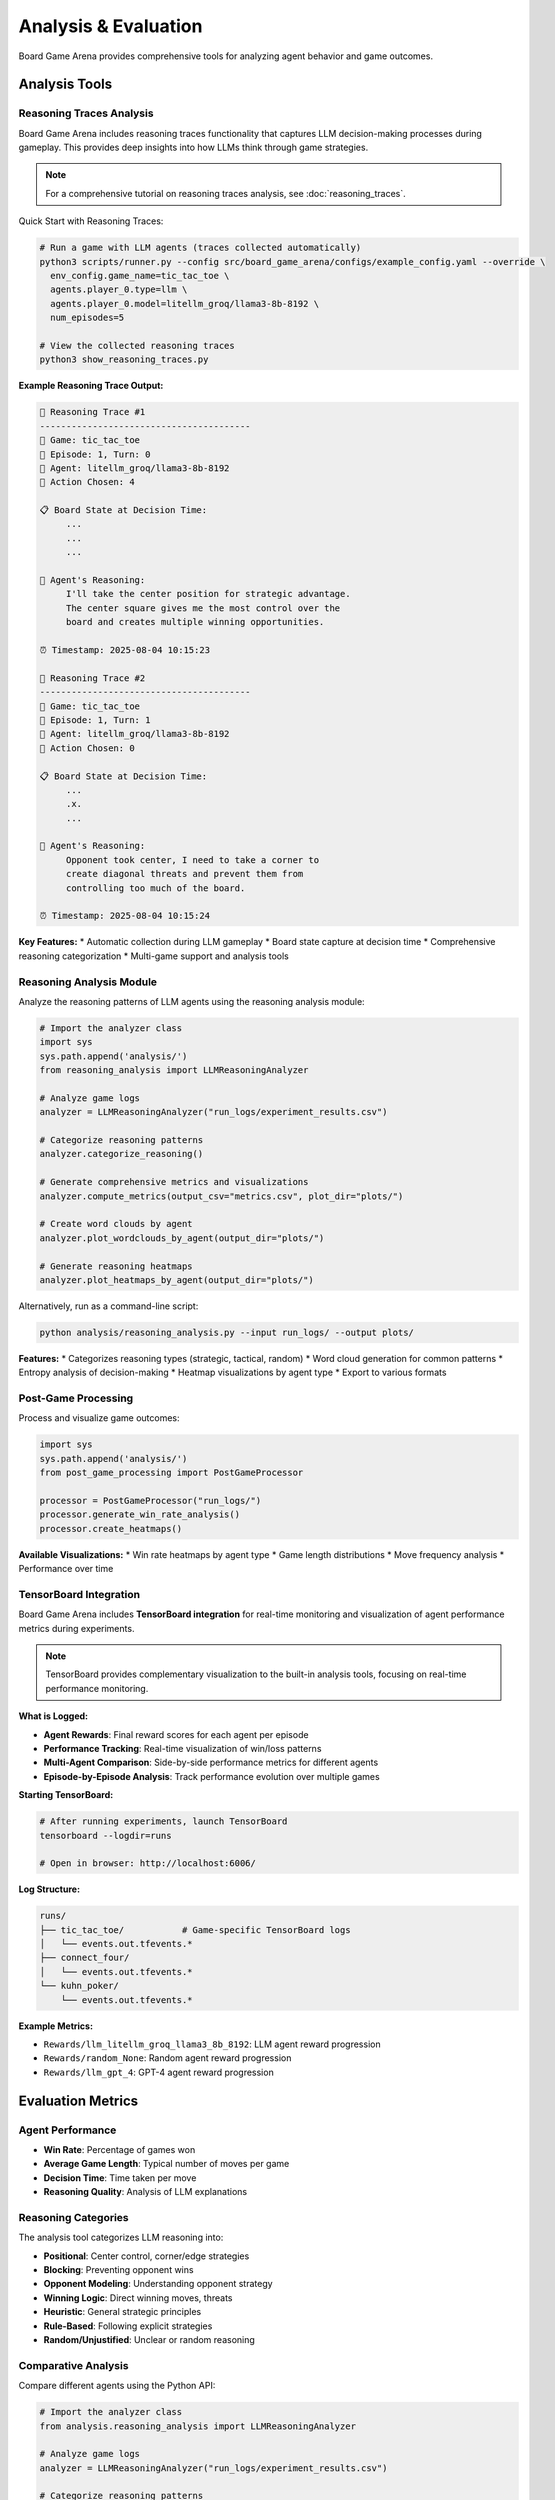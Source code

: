 Analysis & Evaluation
====================

Board Game Arena provides comprehensive tools for analyzing agent behavior and game outcomes.

Analysis Tools
--------------

Reasoning Traces Analysis
~~~~~~~~~~~~~~~~~~~~~~~~~

Board Game Arena includes reasoning traces functionality that captures LLM decision-making processes during gameplay. This provides deep insights into how LLMs think through game strategies.

.. note::
   For a comprehensive tutorial on reasoning traces analysis, see :doc:`reasoning_traces`.

Quick Start with Reasoning Traces:

.. code-block:: bash

   # Run a game with LLM agents (traces collected automatically)
   python3 scripts/runner.py --config src/board_game_arena/configs/example_config.yaml --override \
     env_config.game_name=tic_tac_toe \
     agents.player_0.type=llm \
     agents.player_0.model=litellm_groq/llama3-8b-8192 \
     num_episodes=5

   # View the collected reasoning traces
   python3 show_reasoning_traces.py

**Example Reasoning Trace Output:**

.. code-block:: text

   🧠 Reasoning Trace #1
   ----------------------------------------
   🎯 Game: tic_tac_toe
   📅 Episode: 1, Turn: 0
   🤖 Agent: litellm_groq/llama3-8b-8192
   🎲 Action Chosen: 4

   📋 Board State at Decision Time:
        ...
        ...
        ...

   🧠 Agent's Reasoning:
        I'll take the center position for strategic advantage.
        The center square gives me the most control over the
        board and creates multiple winning opportunities.

   ⏰ Timestamp: 2025-08-04 10:15:23

   🧠 Reasoning Trace #2
   ----------------------------------------
   🎯 Game: tic_tac_toe
   📅 Episode: 1, Turn: 1
   🤖 Agent: litellm_groq/llama3-8b-8192
   🎲 Action Chosen: 0

   📋 Board State at Decision Time:
        ...
        .x.
        ...

   🧠 Agent's Reasoning:
        Opponent took center, I need to take a corner to
        create diagonal threats and prevent them from
        controlling too much of the board.

   ⏰ Timestamp: 2025-08-04 10:15:24

**Key Features:**
* Automatic collection during LLM gameplay
* Board state capture at decision time
* Comprehensive reasoning categorization
* Multi-game support and analysis tools

Reasoning Analysis Module
~~~~~~~~~~~~~~~~~~~~~~~~~

Analyze the reasoning patterns of LLM agents using the reasoning analysis module:

.. code-block:: python

   # Import the analyzer class
   import sys
   sys.path.append('analysis/')
   from reasoning_analysis import LLMReasoningAnalyzer

   # Analyze game logs
   analyzer = LLMReasoningAnalyzer("run_logs/experiment_results.csv")

   # Categorize reasoning patterns
   analyzer.categorize_reasoning()

   # Generate comprehensive metrics and visualizations
   analyzer.compute_metrics(output_csv="metrics.csv", plot_dir="plots/")

   # Create word clouds by agent
   analyzer.plot_wordclouds_by_agent(output_dir="plots/")

   # Generate reasoning heatmaps
   analyzer.plot_heatmaps_by_agent(output_dir="plots/")

Alternatively, run as a command-line script:

.. code-block:: bash

   python analysis/reasoning_analysis.py --input run_logs/ --output plots/

**Features:**
* Categorizes reasoning types (strategic, tactical, random)
* Word cloud generation for common patterns
* Entropy analysis of decision-making
* Heatmap visualizations by agent type
* Export to various formats

Post-Game Processing
~~~~~~~~~~~~~~~~~~~~

Process and visualize game outcomes:

.. code-block:: python

   import sys
   sys.path.append('analysis/')
   from post_game_processing import PostGameProcessor

   processor = PostGameProcessor("run_logs/")
   processor.generate_win_rate_analysis()
   processor.create_heatmaps()

**Available Visualizations:**
* Win rate heatmaps by agent type
* Game length distributions
* Move frequency analysis
* Performance over time

TensorBoard Integration
~~~~~~~~~~~~~~~~~~~~~~~

Board Game Arena includes **TensorBoard integration** for real-time monitoring and visualization of agent performance metrics during experiments.

.. note::
   TensorBoard provides complementary visualization to the built-in analysis tools, focusing on real-time performance monitoring.

**What is Logged:**

* **Agent Rewards**: Final reward scores for each agent per episode
* **Performance Tracking**: Real-time visualization of win/loss patterns
* **Multi-Agent Comparison**: Side-by-side performance metrics for different agents
* **Episode-by-Episode Analysis**: Track performance evolution over multiple games

**Starting TensorBoard:**

.. code-block:: bash

   # After running experiments, launch TensorBoard
   tensorboard --logdir=runs

   # Open in browser: http://localhost:6006/

**Log Structure:**

.. code-block::

   runs/
   ├── tic_tac_toe/           # Game-specific TensorBoard logs
   │   └── events.out.tfevents.*
   ├── connect_four/
   │   └── events.out.tfevents.*
   └── kuhn_poker/
       └── events.out.tfevents.*

**Example Metrics:**

* ``Rewards/llm_litellm_groq_llama3_8b_8192``: LLM agent reward progression
* ``Rewards/random_None``: Random agent reward progression
* ``Rewards/llm_gpt_4``: GPT-4 agent reward progression

Evaluation Metrics
------------------

Agent Performance
~~~~~~~~~~~~~~~~~

* **Win Rate**: Percentage of games won
* **Average Game Length**: Typical number of moves per game
* **Decision Time**: Time taken per move
* **Reasoning Quality**: Analysis of LLM explanations

Reasoning Categories
~~~~~~~~~~~~~~~~~~~~

The analysis tool categorizes LLM reasoning into:

* **Positional**: Center control, corner/edge strategies
* **Blocking**: Preventing opponent wins
* **Opponent Modeling**: Understanding opponent strategy
* **Winning Logic**: Direct winning moves, threats
* **Heuristic**: General strategic principles
* **Rule-Based**: Following explicit strategies
* **Random/Unjustified**: Unclear or random reasoning

Comparative Analysis
~~~~~~~~~~~~~~~~~~~~

Compare different agents using the Python API:

.. code-block:: python

   # Import the analyzer class
   from analysis.reasoning_analysis import LLMReasoningAnalyzer

   # Analyze game logs
   analyzer = LLMReasoningAnalyzer("run_logs/experiment_results.csv")

   # Categorize reasoning patterns
   analyzer.categorize_reasoning()

   # Generate metrics and visualizations for comparison
   analyzer.compute_metrics(output_csv="comparison_metrics.csv", plot_dir="plots/")

**Comparison Capabilities:**
* Agent-specific reasoning pattern analysis
* Cross-game performance visualizations
* Reasoning category distributions by agent
* Word clouds showing agent-specific reasoning terms

Experiment Tracking
-------------------

All experiments are automatically logged with:

* Game configurations
* Agent parameters
* Full game transcripts
* Reasoning traces (for LLM agents)
* Performance metrics

**Actual Log Structure:**

.. code-block::

   results/
   ├── llm_<model_name>.db              # SQLite database per LLM agent
   ├── random_None.db                   # Random agent database
   ├── merged_logs_YYYYMMDD_HHMMSS.csv  # Processed data for analysis
   └── ...

   plots/                               # Generated visualizations
   ├── wordcloud_<agent>_<game>.png
   ├── pie_reasoning_type_<agent>_<game>.png
   └── heatmap_<agent>_<game>.png

   run_logs.txt                         # Raw execution logs
   run_logs_<game_name>.txt            # Game-specific logs

Generated Visualizations
------------------------

The analysis tools generate various plots and charts:

* **Reasoning Type Pie Charts**: Distribution of reasoning categories
* **Word Clouds**: Common phrases in agent reasoning
* **Heatmaps**: Performance across different game conditions
* **Entropy Plots**: Decision randomness over time
* **Win Rate Analysis**: Comparative performance metrics

Example Analysis Workflow
--------------------------

.. code-block:: python

   # Complete analysis pipeline
   import sys
   sys.path.append('analysis/')
   from reasoning_analysis import LLMReasoningAnalyzer

   # Initialize analyzer
   analyzer = LLMReasoningAnalyzer("run_logs/llm_experiments.csv")

   # Step 1: Categorize all reasoning
   analyzer.categorize_reasoning()

   # Step 2: Generate summary metrics
   game_summary = analyzer.summarize_games("game_summary.csv")

   # Step 3: Create all visualizations
   analyzer.compute_metrics(plot_dir="analysis_plots/")
   analyzer.plot_wordclouds_by_agent("analysis_plots/")
   analyzer.plot_entropy_trendlines("analysis_plots/")

   # Step 4: Save processed data
   analyzer.save_output("processed_analysis.csv")

For detailed analysis examples, see the :doc:`examples` section.
